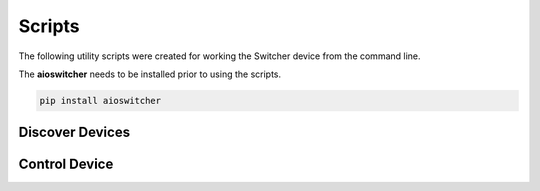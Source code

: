 =======
Scripts
=======

The following utility scripts were created for working the Switcher device from the command line.

The **aioswitcher** needs to be installed prior to using the scripts.

.. code-block:: shell

    pip install aioswitcher

----------------
Discover Devices
----------------

.. autoprogram:: discover_devices:parser
    :prog: discover_devices.py

--------------
Control Device
--------------

.. autoprogram:: control_device:parent_parser
    :prog: control_device.py
